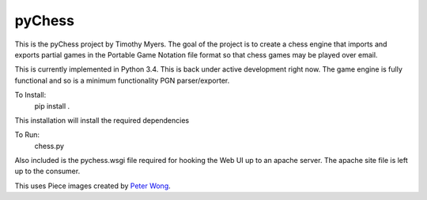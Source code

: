 pyChess
=======

This is the pyChess project by Timothy Myers.
The goal of the project is to create a chess engine that imports and exports
partial games in the Portable Game Notation file format so that chess games may be
played over email.

This is currently implemented in Python 3.4.
This is back under active development right now. The game engine is fully functional 
and so is a minimum functionality PGN parser/exporter.

To Install:
    pip install .

This installation will install the required dependencies

To Run:
    chess.py

Also included is the pychess.wsgi file required for hooking the Web UI up to an apache 
server. The apache site file is left up to the consumer.

This uses Piece images created by `Peter Wong
<http://www.virtualPieces.net>`_.

